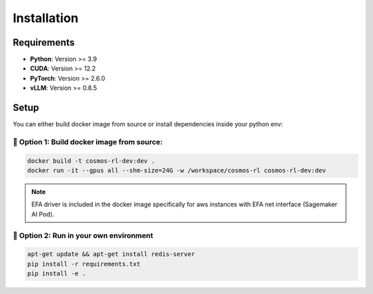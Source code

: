 Installation
============

Requirements
------------

- **Python**: Version >= 3.9
- **CUDA**: Version >= 12.2
- **PyTorch**: Version >= 2.6.0
- **vLLM**: Version >= 0.8.5

Setup
------------

You can either build docker image from source or install dependencies inside your python env:

🐳 Option 1: Build docker image from source:
::::::::::::::::::::::::::::::::::::::::::::

.. code-block:: bash

    docker build -t cosmos-rl-dev:dev .
    docker run -it --gpus all --shm-size=24G -w /workspace/cosmos-rl cosmos-rl-dev:dev

.. note::
    EFA driver is included in the docker image specifically for aws instances with EFA net interface (Sagemaker AI Pod).

🔨 Option 2: Run in your own environment
:::::::::::::::::::::::::::::::::::::::::

.. code-block:: bash

    apt-get update && apt-get install redis-server
    pip install -r requirements.txt
    pip install -e .
